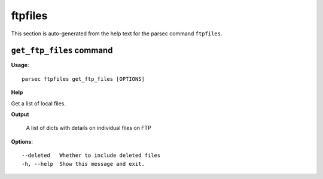 ftpfiles
========

This section is auto-generated from the help text for the parsec command
``ftpfiles``.


``get_ftp_files`` command
-------------------------

**Usage**::

    parsec ftpfiles get_ftp_files [OPTIONS]

**Help**

Get a list of local files.


**Output**


    A list of dicts with details on individual files on FTP
    
**Options**::


      --deleted   Whether to include deleted files
      -h, --help  Show this message and exit.
    
